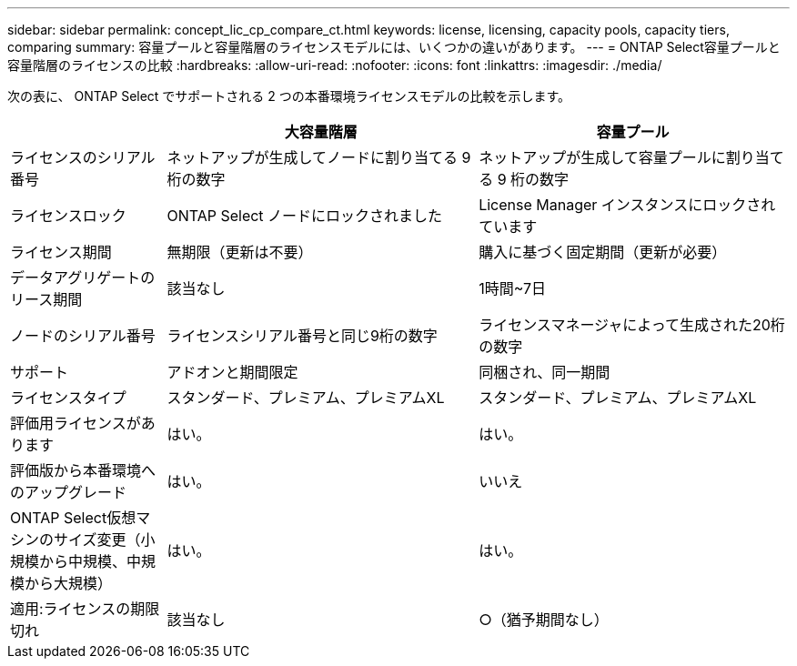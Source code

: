 ---
sidebar: sidebar 
permalink: concept_lic_cp_compare_ct.html 
keywords: license, licensing, capacity pools, capacity tiers, comparing 
summary: 容量プールと容量階層のライセンスモデルには、いくつかの違いがあります。 
---
= ONTAP Select容量プールと容量階層のライセンスの比較
:hardbreaks:
:allow-uri-read: 
:nofooter: 
:icons: font
:linkattrs: 
:imagesdir: ./media/


[role="lead"]
次の表に、 ONTAP Select でサポートされる 2 つの本番環境ライセンスモデルの比較を示します。

[cols="20,40,40"]
|===
|  | 大容量階層 | 容量プール 


| ライセンスのシリアル番号 | ネットアップが生成してノードに割り当てる 9 桁の数字 | ネットアップが生成して容量プールに割り当てる 9 桁の数字 


| ライセンスロック | ONTAP Select ノードにロックされました | License Manager インスタンスにロックされています 


| ライセンス期間 | 無期限（更新は不要） | 購入に基づく固定期間（更新が必要） 


| データアグリゲートのリース期間 | 該当なし | 1時間~7日 


| ノードのシリアル番号 | ライセンスシリアル番号と同じ9桁の数字 | ライセンスマネージャによって生成された20桁の数字 


| サポート | アドオンと期間限定 | 同梱され、同一期間 


| ライセンスタイプ | スタンダード、プレミアム、プレミアムXL | スタンダード、プレミアム、プレミアムXL 


| 評価用ライセンスがあります | はい。 | はい。 


| 評価版から本番環境へのアップグレード | はい。 | いいえ 


| ONTAP Select仮想マシンのサイズ変更（小規模から中規模、中規模から大規模） | はい。 | はい。 


| 適用:ライセンスの期限切れ | 該当なし | ○（猶予期間なし） 
|===